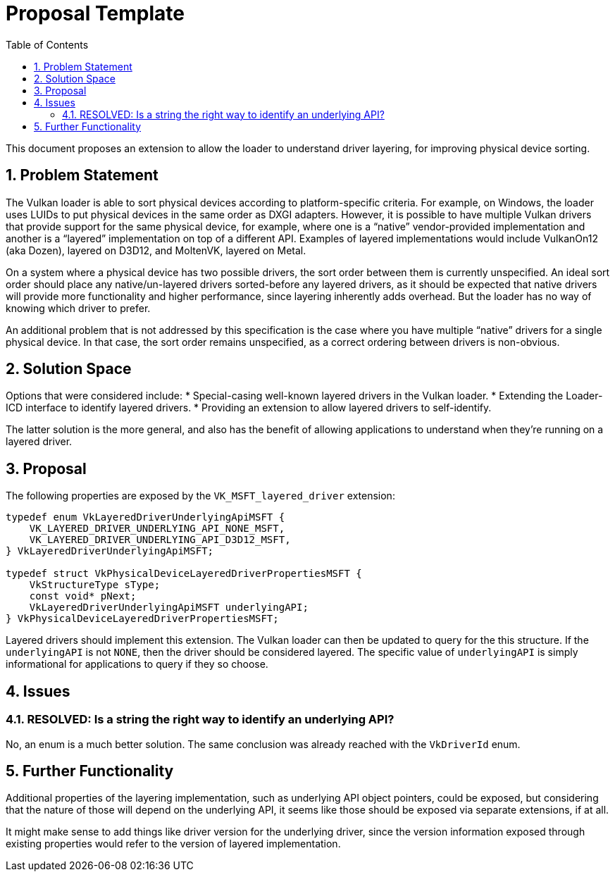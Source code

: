 // Copyright 2021-2023 The Khronos Group Inc.
//
// SPDX-License-Identifier: CC-BY-4.0

= Proposal Template
:toc: left
:refpage: https://registry.khronos.org/vulkan/specs/1.3-extensions/man/html/
:sectnums:

This document proposes an extension to allow the loader to understand
driver layering, for improving physical device sorting.

== Problem Statement

The Vulkan loader is able to sort physical devices according to
platform-specific criteria. For example, on Windows, the loader uses LUIDs
to put physical devices in the same order as DXGI adapters. However, it is
possible to have multiple Vulkan drivers that provide support for the same
physical device, for example, where one is a "`native`" vendor-provided
implementation and another is a "`layered`" implementation on top of a
different API. Examples of layered implementations would include VulkanOn12
(aka Dozen), layered on D3D12, and MoltenVK, layered on Metal.

On a system where a physical device has two possible drivers, the sort
order between them is currently unspecified. An ideal sort order
should place any native/un-layered drivers sorted-before any layered
drivers, as it should be expected that native drivers will provide more
functionality and higher performance, since layering inherently adds
overhead. But the loader has no way of knowing which driver to prefer.

An additional problem that is not addressed by this specification is the
case where you have multiple "`native`" drivers for a single physical device.
In that case, the sort order remains unspecified, as a correct ordering
between drivers is non-obvious.

== Solution Space

Options that were considered include:
* Special-casing well-known layered drivers in the Vulkan loader.
* Extending the Loader-ICD interface to identify layered drivers.
* Providing an extension to allow layered drivers to self-identify.

The latter solution is the more general, and also has the benefit of
allowing applications to understand when they're running on a layered
driver.

== Proposal

The following properties are exposed by the `VK_MSFT_layered_driver`
extension:
[source,c]
----
typedef enum VkLayeredDriverUnderlyingApiMSFT {
    VK_LAYERED_DRIVER_UNDERLYING_API_NONE_MSFT,
    VK_LAYERED_DRIVER_UNDERLYING_API_D3D12_MSFT,
} VkLayeredDriverUnderlyingApiMSFT;

typedef struct VkPhysicalDeviceLayeredDriverPropertiesMSFT {
    VkStructureType sType;
    const void* pNext;
    VkLayeredDriverUnderlyingApiMSFT underlyingAPI;
} VkPhysicalDeviceLayeredDriverPropertiesMSFT;
----

Layered drivers should implement this extension. The Vulkan loader can then
be updated to query for the this structure. If the `underlyingAPI` is not
`NONE`, then the driver should be considered layered. The specific value of
`underlyingAPI` is simply informational for applications to query if they
so choose.

== Issues

=== RESOLVED: Is a string the right way to identify an underlying API?

No, an enum is a much better solution. The same conclusion was already
reached with the `VkDriverId` enum.

== Further Functionality

Additional properties of the layering implementation, such as underlying
API object pointers, could be exposed, but considering that the nature of
those will depend on the underlying API, it seems like those should be
exposed via separate extensions, if at all.

It might make sense to add things like driver version for the underlying
driver, since the version information exposed through existing properties
would refer to the version of layered implementation.
